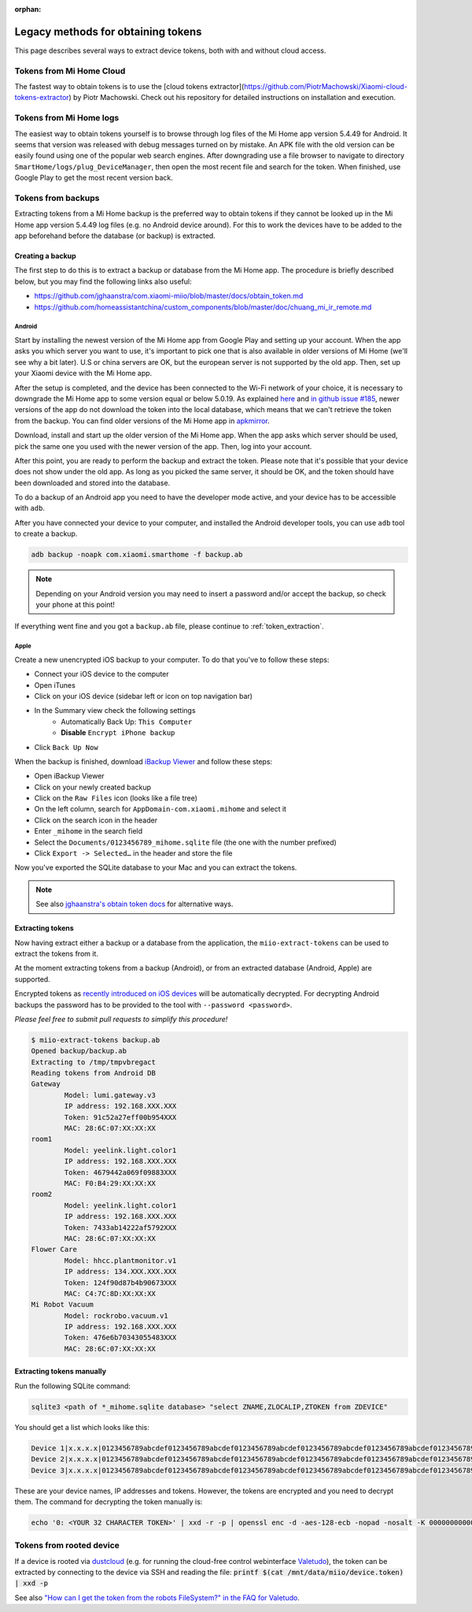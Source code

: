 :orphan:

.. _legacy_token_extraction:

Legacy methods for obtaining tokens
***********************************

This page describes several ways to extract device tokens,
both with and without cloud access.

.. _cloud_tokens:

Tokens from Mi Home Cloud
=========================

The fastest way to obtain tokens is to use the
[cloud tokens extractor](https://github.com/PiotrMachowski/Xiaomi-cloud-tokens-extractor) by Piotr Machowski.
Check out his repository for detailed instructions on installation and execution.


.. _logged_tokens:

Tokens from Mi Home logs
========================

The easiest way to obtain tokens yourself is to browse through log files of the Mi Home
app version 5.4.49 for Android. It seems that version was released with debug
messages turned on by mistake. An APK file with the old version can be easily
found using one of the popular web search engines. After downgrading use a file
browser to navigate to directory ``SmartHome/logs/plug_DeviceManager``, then
open the most recent file and search for the token. When finished, use Google
Play to get the most recent version back.

.. _creating_backup:

Tokens from backups
===================

Extracting tokens from a Mi Home backup is the preferred way to obtain tokens
if they cannot be looked up in the Mi Home app version 5.4.49 log files
(e.g. no Android device around).
For this to work the devices have to be added to the app beforehand
before the database (or backup) is extracted.

Creating a backup
-----------------

The first step to do this is to extract a backup
or database from the Mi Home app.
The procedure is briefly described below,
but you may find the following links also useful:

- https://github.com/jghaanstra/com.xiaomi-miio/blob/master/docs/obtain_token.md
- https://github.com/homeassistantchina/custom_components/blob/master/doc/chuang_mi_ir_remote.md

Android
~~~~~~~

Start by installing the newest version of the Mi Home app from Google Play and
setting up your account. When the app asks you which server you want to use,
it's important to pick one that is also available in older versions of Mi
Home (we'll see why a bit later). U.S or china servers are OK, but the european
server is not supported by the old app. Then, set up your Xiaomi device with the
Mi Home app.

After the setup is completed, and the device has been connected to the Wi-Fi
network of your choice, it is necessary to downgrade the Mi Home app to some
version equal or below 5.0.19. As explained `here <https://github.com/jghaanstra/com.xiaomi-miio/blob/master/docs/obtain_token.md#method-3---obtain-mi-home-device-token-for-devices-that-hide-their-tokens-after-setup>`_
and `in github issue #185 <https://github.com/rytilahti/python-miio/issues/185>`_, newer versions
of the app do not download the token into the local database, which means that
we can't retrieve the token from the backup. You can find older versions of the
Mi Home app in `apkmirror <https://www.apkmirror.com/apk/xiaomi-inc/mihome/>`_.

Download, install and start up the older version of the Mi Home app. When the
app asks which server should be used, pick the same one you used with the newer
version of the app. Then, log into your account.

After this point, you are ready to perform the backup and extract the token.
Please note that it's possible that your device does not show under the old app.
As long as you picked the same server, it should be OK, and the token should
have been downloaded and stored into the database.

To do a backup of an Android app you need to have the developer mode active, and
your device has to be accessible with ``adb``.

.. TODO::
    Add a link how to check and enable the developer mode.
    This part of documentation needs your help!
    Please consider submitting a pull request to update this.

After you have connected your device to your computer,
and installed the Android developer tools,
you can use ``adb`` tool to create a backup.

.. code-block:: bash

    adb backup -noapk com.xiaomi.smarthome -f backup.ab

.. NOTE::
    Depending on your Android version you may need to insert a password
    and/or accept the backup, so check your phone at this point!

If everything went fine and you got a ``backup.ab`` file,
please continue to :ref:`token_extraction`.

Apple
~~~~~

Create a new unencrypted iOS backup to your computer.
To do that you've to follow these steps:

- Connect your iOS device to the computer
- Open iTunes
- Click on your iOS device (sidebar left or icon on top navigation bar)
- In the Summary view check the following settings
    - Automatically Back Up: ``This Computer``
    - **Disable** ``Encrypt iPhone backup``
- Click ``Back Up Now``

When the backup is finished, download `iBackup Viewer <https://www.imactools.com/iphonebackupviewer/>`_ and follow these steps:

- Open iBackup Viewer
- Click on your newly created backup
- Click on the ``Raw Files`` icon (looks like a file tree)
- On the left column, search for ``AppDomain-com.xiaomi.mihome`` and select it
- Click on the search icon in the header
- Enter ``_mihome`` in the search field
- Select the ``Documents/0123456789_mihome.sqlite`` file (the one with the number prefixed)
- Click ``Export -> Selected…`` in the header and store the file

Now you've exported the SQLite database to your Mac and you can extract the tokens.

.. note::

    See also `jghaanstra's obtain token docs <https://github.com/jghaanstra/com.xiaomi-miio/blob/master/docs/obtain_token.md#ios-users>`_ for alternative ways.

.. _token_extraction:

Extracting tokens
-----------------

Now having extract either a backup or a database from the application,
the ``miio-extract-tokens`` can be used to extract the tokens from it.

At the moment extracting tokens from a backup (Android),
or from an extracted database (Android, Apple) are supported.

Encrypted tokens as `recently introduced on iOS devices <https://github.com/rytilahti/python-miio/issues/75>`_ will be automatically decrypted.
For decrypting Android backups the password has to be provided
to the tool with ``--password <password>``.

*Please feel free to submit pull requests to simplify this procedure!*

.. code-block:: bash

    $ miio-extract-tokens backup.ab
    Opened backup/backup.ab
    Extracting to /tmp/tmpvbregact
    Reading tokens from Android DB
    Gateway
            Model: lumi.gateway.v3
            IP address: 192.168.XXX.XXX
            Token: 91c52a27eff00b954XXX
            MAC: 28:6C:07:XX:XX:XX
    room1
            Model: yeelink.light.color1
            IP address: 192.168.XXX.XXX
            Token: 4679442a069f09883XXX
            MAC: F0:B4:29:XX:XX:XX
    room2
            Model: yeelink.light.color1
            IP address: 192.168.XXX.XXX
            Token: 7433ab14222af5792XXX
            MAC: 28:6C:07:XX:XX:XX
    Flower Care
            Model: hhcc.plantmonitor.v1
            IP address: 134.XXX.XXX.XXX
            Token: 124f90d87b4b90673XXX
            MAC: C4:7C:8D:XX:XX:XX
    Mi Robot Vacuum
            Model: rockrobo.vacuum.v1
            IP address: 192.168.XXX.XXX
            Token: 476e6b70343055483XXX
            MAC: 28:6C:07:XX:XX:XX

Extracting tokens manually
--------------------------

Run the following SQLite command:

.. code-block:: bash

    sqlite3 <path of *_mihome.sqlite database> "select ZNAME,ZLOCALIP,ZTOKEN from ZDEVICE"

You should get a list which looks like this:

.. code-block:: text

    Device 1|x.x.x.x|0123456789abcdef0123456789abcdef0123456789abcdef0123456789abcdef0123456789abcdef0123456789abcdef
    Device 2|x.x.x.x|0123456789abcdef0123456789abcdef0123456789abcdef0123456789abcdef0123456789abcdef0123456789abcdef
    Device 3|x.x.x.x|0123456789abcdef0123456789abcdef0123456789abcdef0123456789abcdef0123456789abcdef0123456789abcdef

These are your device names, IP addresses and tokens. However, the tokens are encrypted and you need to decrypt them.
The command for decrypting the token manually is:

.. code-block:: bash

    echo '0: <YOUR 32 CHARACTER TOKEN>' | xxd -r -p | openssl enc -d -aes-128-ecb -nopad -nosalt -K 00000000000000000000000000000000

.. _rooted_tokens:

Tokens from rooted device
=========================

If a device is rooted via `dustcloud <https://github.com/dgiese/dustcloud>`_ (e.g. for running the cloud-free control webinterface `Valetudo <https://valetudo.cloud/>`_), the token can be extracted by connecting to the device via SSH and reading the file: :code:`printf $(cat /mnt/data/miio/device.token) | xxd -p`

See also `"How can I get the token from the robots FileSystem?" in the FAQ for Valetudo <https://valetudo.cloud/pages/faq.html#how-can-i-get-the-token-from-the-robots-filesystem>`_.
